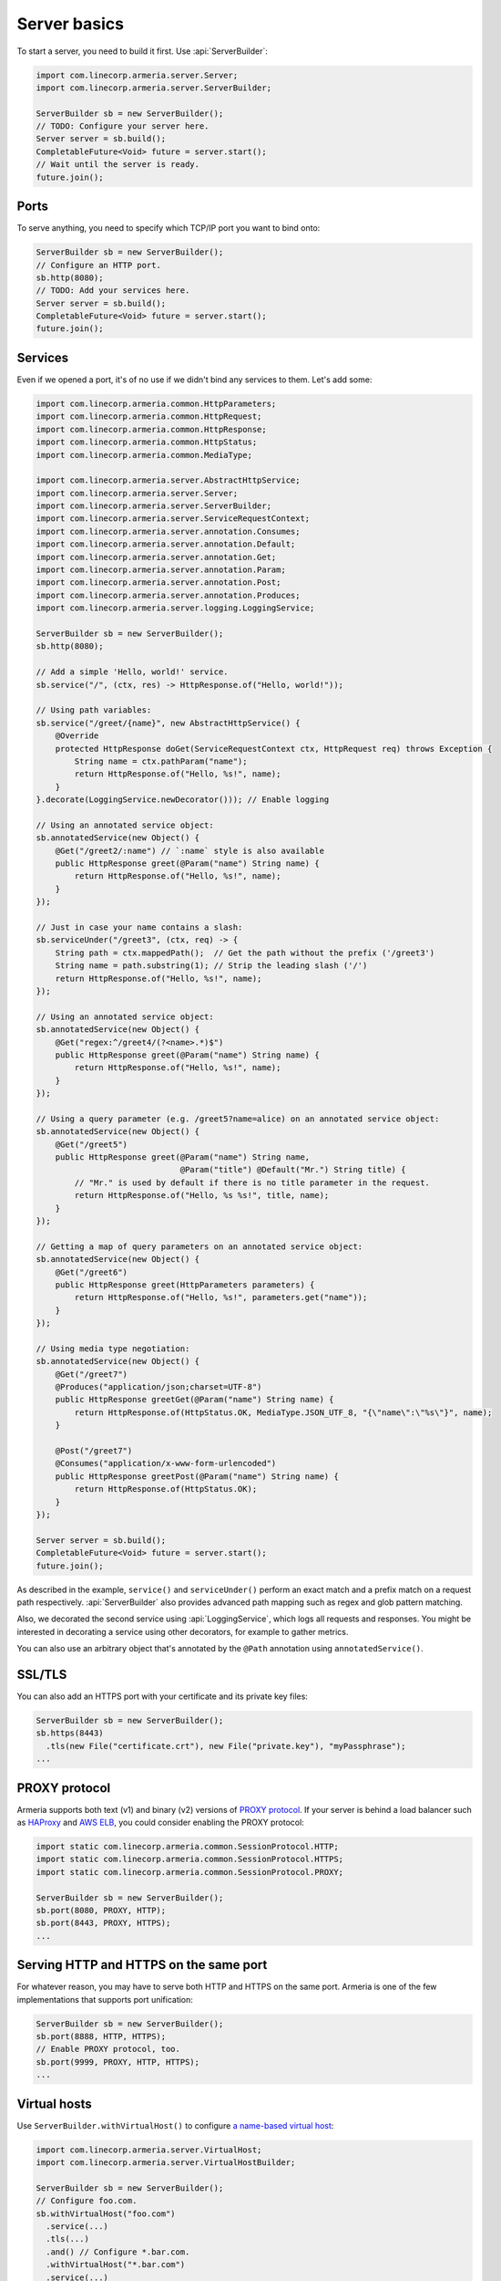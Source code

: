 .. _`a name-based virtual host`: https://en.wikipedia.org/wiki/Virtual_hosting#Name-based

.. _server-basics:

Server basics
=============

To start a server, you need to build it first. Use :api:`ServerBuilder`:

.. code-block:: java

    import com.linecorp.armeria.server.Server;
    import com.linecorp.armeria.server.ServerBuilder;

    ServerBuilder sb = new ServerBuilder();
    // TODO: Configure your server here.
    Server server = sb.build();
    CompletableFuture<Void> future = server.start();
    // Wait until the server is ready.
    future.join();

Ports
-----

To serve anything, you need to specify which TCP/IP port you want to bind onto:

.. code-block:: java

    ServerBuilder sb = new ServerBuilder();
    // Configure an HTTP port.
    sb.http(8080);
    // TODO: Add your services here.
    Server server = sb.build();
    CompletableFuture<Void> future = server.start();
    future.join();

Services
--------

Even if we opened a port, it's of no use if we didn't bind any services to them. Let's add some:

.. code-block:: java

    import com.linecorp.armeria.common.HttpParameters;
    import com.linecorp.armeria.common.HttpRequest;
    import com.linecorp.armeria.common.HttpResponse;
    import com.linecorp.armeria.common.HttpStatus;
    import com.linecorp.armeria.common.MediaType;

    import com.linecorp.armeria.server.AbstractHttpService;
    import com.linecorp.armeria.server.Server;
    import com.linecorp.armeria.server.ServerBuilder;
    import com.linecorp.armeria.server.ServiceRequestContext;
    import com.linecorp.armeria.server.annotation.Consumes;
    import com.linecorp.armeria.server.annotation.Default;
    import com.linecorp.armeria.server.annotation.Get;
    import com.linecorp.armeria.server.annotation.Param;
    import com.linecorp.armeria.server.annotation.Post;
    import com.linecorp.armeria.server.annotation.Produces;
    import com.linecorp.armeria.server.logging.LoggingService;

    ServerBuilder sb = new ServerBuilder();
    sb.http(8080);

    // Add a simple 'Hello, world!' service.
    sb.service("/", (ctx, res) -> HttpResponse.of("Hello, world!"));

    // Using path variables:
    sb.service("/greet/{name}", new AbstractHttpService() {
        @Override
        protected HttpResponse doGet(ServiceRequestContext ctx, HttpRequest req) throws Exception {
            String name = ctx.pathParam("name");
            return HttpResponse.of("Hello, %s!", name);
        }
    }.decorate(LoggingService.newDecorator())); // Enable logging

    // Using an annotated service object:
    sb.annotatedService(new Object() {
        @Get("/greet2/:name") // `:name` style is also available
        public HttpResponse greet(@Param("name") String name) {
            return HttpResponse.of("Hello, %s!", name);
        }
    });

    // Just in case your name contains a slash:
    sb.serviceUnder("/greet3", (ctx, req) -> {
        String path = ctx.mappedPath();  // Get the path without the prefix ('/greet3')
        String name = path.substring(1); // Strip the leading slash ('/')
        return HttpResponse.of("Hello, %s!", name);
    });

    // Using an annotated service object:
    sb.annotatedService(new Object() {
        @Get("regex:^/greet4/(?<name>.*)$")
        public HttpResponse greet(@Param("name") String name) {
            return HttpResponse.of("Hello, %s!", name);
        }
    });

    // Using a query parameter (e.g. /greet5?name=alice) on an annotated service object:
    sb.annotatedService(new Object() {
        @Get("/greet5")
        public HttpResponse greet(@Param("name") String name,
                                  @Param("title") @Default("Mr.") String title) {
            // "Mr." is used by default if there is no title parameter in the request.
            return HttpResponse.of("Hello, %s %s!", title, name);
        }
    });

    // Getting a map of query parameters on an annotated service object:
    sb.annotatedService(new Object() {
        @Get("/greet6")
        public HttpResponse greet(HttpParameters parameters) {
            return HttpResponse.of("Hello, %s!", parameters.get("name"));
        }
    });

    // Using media type negotiation:
    sb.annotatedService(new Object() {
        @Get("/greet7")
        @Produces("application/json;charset=UTF-8")
        public HttpResponse greetGet(@Param("name") String name) {
            return HttpResponse.of(HttpStatus.OK, MediaType.JSON_UTF_8, "{\"name\":\"%s\"}", name);
        }

        @Post("/greet7")
        @Consumes("application/x-www-form-urlencoded")
        public HttpResponse greetPost(@Param("name") String name) {
            return HttpResponse.of(HttpStatus.OK);
        }
    });

    Server server = sb.build();
    CompletableFuture<Void> future = server.start();
    future.join();

As described in the example, ``service()`` and ``serviceUnder()`` perform an exact match and a prefix match
on a request path respectively. :api:`ServerBuilder` also provides advanced path mapping such as regex and
glob pattern matching.

Also, we decorated the second service using :api:`LoggingService`, which logs all requests and responses.
You might be interested in decorating a service using other decorators, for example to gather metrics.

You can also use an arbitrary object that's annotated by the ``@Path`` annotation using ``annotatedService()``.


SSL/TLS
-------

You can also add an HTTPS port with your certificate and its private key files:

.. code-block:: java

    ServerBuilder sb = new ServerBuilder();
    sb.https(8443)
      .tls(new File("certificate.crt"), new File("private.key"), "myPassphrase");
    ...


PROXY protocol
--------------

Armeria supports both text (v1) and binary (v2) versions of `PROXY protocol <https://www.haproxy.org/download/1.8/doc/proxy-protocol.txt>`_.
If your server is behind a load balancer such as `HAProxy <https://www.haproxy.org/>`_ and
`AWS ELB <https://aws.amazon.com/elasticloadbalancing/>`_, you could consider enabling the PROXY protocol:

.. code-block:: java

    import static com.linecorp.armeria.common.SessionProtocol.HTTP;
    import static com.linecorp.armeria.common.SessionProtocol.HTTPS;
    import static com.linecorp.armeria.common.SessionProtocol.PROXY;

    ServerBuilder sb = new ServerBuilder();
    sb.port(8080, PROXY, HTTP);
    sb.port(8443, PROXY, HTTPS);
    ...


Serving HTTP and HTTPS on the same port
---------------------------------------

For whatever reason, you may have to serve both HTTP and HTTPS on the same port. Armeria is one of the few
implementations that supports port unification:

.. code-block:: java

    ServerBuilder sb = new ServerBuilder();
    sb.port(8888, HTTP, HTTPS);
    // Enable PROXY protocol, too.
    sb.port(9999, PROXY, HTTP, HTTPS);
    ...


Virtual hosts
-------------

Use ``ServerBuilder.withVirtualHost()`` to configure `a name-based virtual host`_:

.. code-block:: java

    import com.linecorp.armeria.server.VirtualHost;
    import com.linecorp.armeria.server.VirtualHostBuilder;

    ServerBuilder sb = new ServerBuilder();
    // Configure foo.com.
    sb.withVirtualHost("foo.com")
      .service(...)
      .tls(...)
      .and() // Configure *.bar.com.
      .withVirtualHost("*.bar.com")
      .service(...)
      .tls(...)
      .and() // Configure the default virtual host.
      .service(...)
      .tls(...);
    ...

.. _client_address:

Getting an IP address of a client who initiated a request
---------------------------------------------------------

You may want to get an IP address of a client who initiated a request in your service. In that case,
you can use the ``clientAddress()`` method of the :api:`ServiceRequestContext`. But you need to configure
your :api:`ServerBuilder` before doing that:

.. code-block:: java

    import com.linecorp.armeria.common.util.InetAddressPredicates;
    import com.linecorp.armeria.server.ClientAddressSource;

    ServerBuilder sb = new ServerBuilder();

    // Configure a filter which evaluates whether an address of a remote endpoint is trusted.
    // If unspecified, no remote endpoint is trusted.
    // e.g. servers who have an IP address in 10.0.0.0/8.
    sb.clientAddressTrustedProxyFilter(InetAddressPredicates.ofCidr("10.0.0.0/8"));

    // Configure a filter which evaluates whether an address can be used as a client address.
    // If unspecified, any address would be accepted.
    // e.g. public addresses
    sb.clientAddressFilter(address -> !address.isSiteLocalAddress());

    // Configure a list of sources which are used to determine where to look for the client address,
    // in the order of preference. If unspecified, 'Forwarded', 'X-Forwarded-For' and the source address
    // of a PROXY protocol header would be used.
    sb.clientAddressSources(ClientAddressSource.ofHeader(HttpHeaderNames.FORWARDED),
                            ClientAddressSource.ofHeader(HttpHeaderNames.X_FORWARDED_FOR),
                            ClientAddressSource.ofProxyProtocol());

    // Get an IP address of a client who initiated a request.
    sb.service("/", (ctx, res) ->
            HttpResponse.of("A request was initiated by %s!", ctx.clientAddress().getHostAddress()));

See also
--------

- :ref:`server-decorator`
